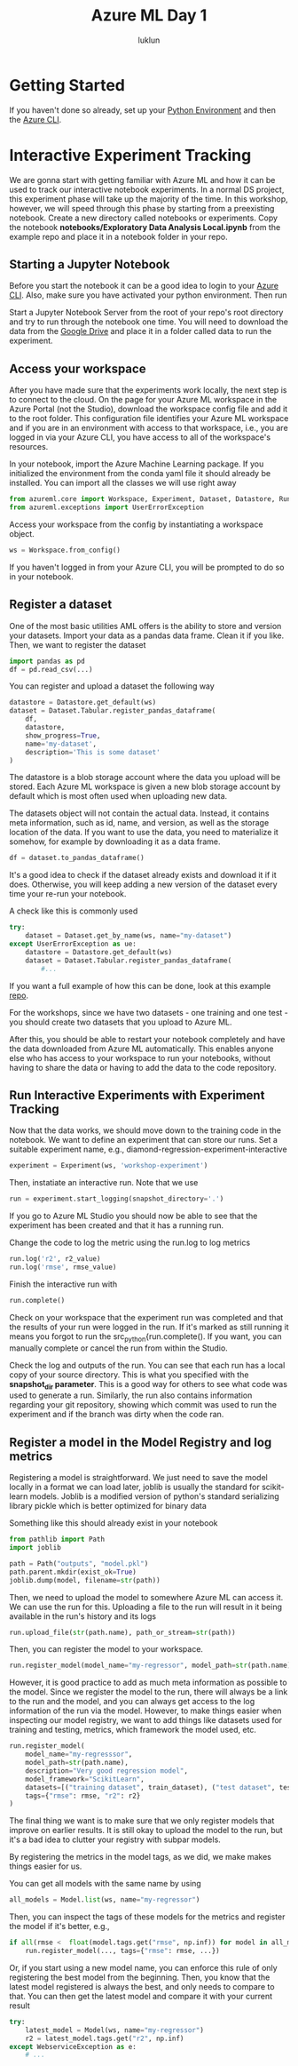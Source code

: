#+title: Azure ML Day 1
#+author: luklun

* Getting Started
If you haven't done so already, set up your [[./setup-python.org][Python Environment]] and then the [[./setup-azure.org][Azure CLI]].

* Interactive Experiment Tracking
We are gonna start with getting familiar with Azure ML and how it can be used to track our interactive notebook experiments. In a normal DS project, this experiment phase will take up the majority of the time. In this workshop, however, we will speed through this phase by starting from a preexisting notebook. Create a new directory called notebooks or experiments. Copy the notebook *notebooks/Exploratory Data Analysis Local.ipynb* from the example repo and place it in a notebook folder in your repo.

** Starting a Jupyter Notebook
Before you start the notebook it can be a good idea to login to your [[./setup-azure.org][Azure CLI]]. Also, make sure you have activated your python environment. Then run

Start a Jupyter Notebook Server from the root of your repo's root directory and try to run through the notebook one time. You will need to download the data from the [[https://drive.google.com/drive/u/0/folders/1BuHRP-4f8Ai4j8nqwLYcB1KZSJIy7mQz][Google Drive]] and place it in a folder called data to run the experiment.

** Access your workspace
After you have made sure that the experiments work locally, the next step is to connect to the cloud. On the page for your Azure ML workspace in the Azure Portal (not the Studio), download the workspace config file and add it to the root folder. This configuration file identifies your Azure ML workspace and if you are in an environment with access to that workspace, i.e., you are logged in via your Azure CLI, you have access to all of the workspace's resources.

In your notebook, import the Azure Machine Learning package. If you initialized the environment from the conda yaml file it should already be installed. You can import all the classes we will use right away

#+begin_src python
from azureml.core import Workspace, Experiment, Dataset, Datastore, Run, Model
from azureml.exceptions import UserErrorException
#+end_src


Access your workspace from the config by instantiating a workspace object.

#+begin_src python
ws = Workspace.from_config()
#+end_src

If you haven't logged in from your Azure CLI, you will be prompted to do so in your notebook.

** Register a dataset
One of the most basic utilities AML offers is the ability to store and version your datasets. Import your data as a pandas data frame. Clean it if you like. Then, we want to register the dataset

#+begin_src python
import pandas as pd
df = pd.read_csv(...)
#+end_src

You can register and upload a dataset the following way
#+begin_src python
datastore = Datastore.get_default(ws)
dataset = Dataset.Tabular.register_pandas_dataframe(
    df,
    datastore,
    show_progress=True,
    name='my-dataset',
    description='This is some dataset'
)
#+end_src
The datastore is a blob storage account where the data you upload will be stored. Each Azure ML workspace is given a new blob storage account by default which is most often used when uploading new data.

The datasets object will not contain the actual data. Instead, it contains meta information, such as id, name, and version, as well as the storage location of the data. If you want to use the data, you need to materialize it somehow, for example by downloading it as a data frame.

#+begin_src python
df = dataset.to_pandas_dataframe()
#+end_src

It's a good idea to check if the dataset already exists and download it if it does. Otherwise, you will keep adding a new version of the dataset every time your re-run your notebook.

A check like this is commonly used
#+begin_src python
try:
    dataset = Dataset.get_by_name(ws, name="my-dataset")
except UserErrorException as ue:
    datastore = Datastore.get_default(ws)
    dataset = Dataset.Tabular.register_pandas_dataframe(
        #...
#+end_src

If you want a full example of how this can be done, look at this example [[https://github.com/lukas-lundmark/mlops-example/blob/main/notebooks/Exploratory%20Data%20Analysis%20with%20Tracking.ipynb][repo]].

For the workshops, since we have two datasets - one training and one test - you should create two datasets that you upload to Azure ML.

After this, you should be able to restart your notebook completely and have the data downloaded from Azure ML automatically. This enables anyone else who has access to your workspace to run your notebooks, without having to share the data or having to add the data to the code repository.

** Run Interactive Experiments with Experiment Tracking
Now that the data works, we should move down to the training code in the notebook. We want to define an experiment that can store our runs. Set a suitable experiment name, e.g., diamond-regression-experiment-interactive

#+begin_src python
experiment = Experiment(ws, 'workshop-experiment')
#+end_src

Then, instatiate an interactive run. Note that we use
#+begin_src python
run = experiment.start_logging(snapshot_directory='.')
#+end_src

If you go to Azure ML Studio you should now be able to see that the experiment has been created and that it has a running run.

Change the code to log the metric using the run.log to log metrics
#+begin_src python
run.log('r2', r2_value)
run.log('rmse', rmse_value)
#+end_src

Finish the interactive run with
#+begin_src python
run.complete()
#+end_src

Check on your workspace that the experiment run was completed and that the results of your run were logged in the run. If it's marked as still running it means you forgot to run the src_python{run.complete(). If you want, you can manually complete or cancel the run from within the Studio.

Check the log and outputs of the run. You can see that each run has a local copy of your source directory. This is what you specified with the *snapshot_dir parameter*. This is a good way for others to see what code was used to generate a run. Similarly, the run also contains information regarding your git repository, showing which commit was used to run the experiment and if the branch was dirty when the code ran.

** Register a model in the Model Registry and log metrics
Registering a model is straightforward. We just need to save the model locally in a format we can load later, joblib is usually the standard for scikit-learn models. Joblib is a modified version of python's standard serializing library pickle which is better optimized for binary data

Something like this should already exist in your notebook
#+begin_src python
from pathlib import Path
import joblib

path = Path("outputs", "model.pkl")
path.parent.mkdir(exist_ok=True)
joblib.dump(model, filename=str(path))
#+end_src

Then, we need to upload the model to somewhere Azure ML can access it. We can use the run for this. Uploading a file to the run will result in it being available in the run's history and its logs

#+begin_src python
run.upload_file(str(path.name), path_or_stream=str(path))
#+end_src

Then, you can register the model to your workspace.
#+begin_src python
run.register_model(model_name="my-regressor", model_path=str(path.name), description="blah blah")
#+end_src

However, it is good practice to add as much meta information as possible to the model. Since we register the model to the run, there will always be a link to the run and the model, and you can always get access to the log information of the run via the model. However, to make things easier when inspecting our model registry, we want to add things like datasets used for training and testing, metrics, which framework the model used, etc.

#+begin_src python
run.register_model(
    model_name="my-regresssor",
    model_path=str(path.name),
    description="Very good regression model",
    model_framework="ScikitLearn",
    datasets=[("training dataset", train_dataset), ("test dataset", test_dataset)],
    tags={"rmse": rmse, "r2": r2}
)
#+end_src

The final thing we want is to make sure that we only register models that improve on earlier results. It is still okay to upload the model to the run, but it's a bad idea to clutter your registry with subpar models.

By registering the metrics in the model tags, as we did, we make makes things easier for us.

You can get all models with the same name by using
#+begin_src python
all_models = Model.list(ws, name="my-regressor")
#+end_src

Then, you can inspect the tags of these models for the metrics and register the model if it's better, e.g.,
#+begin_src python
if all(rmse <  float(model.tags.get("rmse", np.inf)) for model in all_models):
    run.register_model(..., tags={"rmse": rmse, ...})
#+end_src

Or, if you start using a new model name, you can enforce this rule of only registering the best model from the beginning. Then, you know that the latest model registered is always the best, and only needs to compare to that. You can then get the latest model and compare it with your current result

#+begin_src python
try:
    latest_model = Model(ws, name="my-regressor")
    r2 = latest_model.tags.get("r2", np.inf)
except WebserviceException as e:
    # ...
#+end_src

